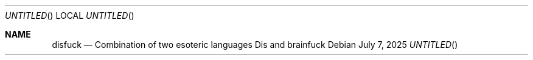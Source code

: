 .Dt DISFUCK 7
.Dd July 7, 2025
.Os
.Sh NAME
.Nm disfuck
.Nd Combination of two esoteric languages Dis and brainfuck
